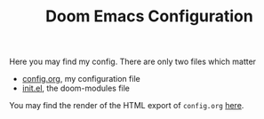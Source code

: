 #+TITLE:  Doom Emacs Configuration

Here you may find my config. There are only two files which matter
 - [[file:config.org][config.org]], my configuration file
 - [[file:init.el][init.el]], the doom-modules file

You may find the render of the HTML export of ~config.org~ [[https://tecosaur.github.io/emacs-config/config.html][here]].
